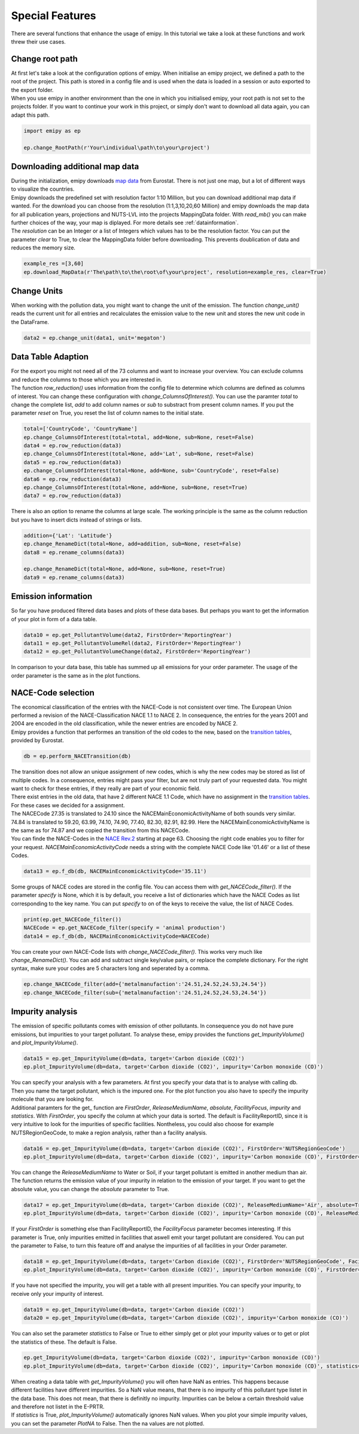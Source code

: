 .. _tut5:

Special Features
================

| There are several functions that enhance the usage of emipy. In this tutorial we take a look at these functions and work threw their use cases.

Change root path
----------------

| At first let's take a look at the configuration options of emipy. When initialise an emipy project, we defined a path to the root of the project. This path is stored in a config file and is used when the data is loaded in a session or auto exported to the export folder.
| When you use emipy in another environment than the one in which you initialised emipy, your root path is not set to the projects folder. If you want to continue your work in this project, or simply don't want to download all data again, you can adapt this path.

.. code-block:: python

    import emipy as ep

    ep.change_RootPath(r'Your\individual\path\to\your\project')

Downloading additional map data
-------------------------------

| During the initialization, emipy downloads `map data <https://ec.europa.eu/eurostat/de/web/gisco/geodata/reference-data/administrative-units-statistical-units/nuts#nuts21>`_ from Eurostat. There is not just one map, but a lot of different ways to visualize the countries.
| Emipy downloads the predefined set with resolution factor 1:10 Million, but you can download additional map data if wanted. For the download you can choose from the resolution (1:1,3,10,20,60 Million) and emipy downloads the map data for all publication years, projections and NUTS-LVL into the projects MappingData folder. With *read_mb()* you can make further choices of the way, your map is diplayed. For more details see :ref:`datainformation`.
| The *resolution* can be an Integer or a list of Integers which values has to be the resolution factor. You can put the parameter *clear* to True, to clear the MappingData folder before downloading. This prevents doublication of data and reduces the memory size.
	
.. code-block:: python

	example_res =[3,60]
	ep.download_MapData(r'The\path\to\the\root\of\your\project', resolution=example_res, clear=True)

Change Units
------------

| When working with the pollution data, you might want to change the unit of the emission. The function *change_unit()* reads the current unit for all entries and recalculates the emission value to the new unit and stores the new unit code in the DataFrame.

.. code-block:: python

	data2 = ep.change_unit(data1, unit='megaton')

Data Table Adaption
-------------------

| For the export you might not need all of the 73 columns and want to increase your overview. You can exclude columns and reduce the columns to those which you are interested in.
| The function *row_reduction()* uses information from the config file to determine which columns are defined as columns of interest. You can change these configuration with *change_ColumnsOfInterest()*. You can use the paramter *total* to change the complete list, *add* to add column names or *sub* to substract from present column names. If you put the parameter *reset* on True, you reset the list of column names to the initial state.

.. code-block:: python

	total=['CountryCode', 'CountryName']
	ep.change_ColumnsOfInterest(total=total, add=None, sub=None, reset=False)
	data4 = ep.row_reduction(data3)
	ep.change_ColumnsOfInterest(total=None, add='Lat', sub=None, reset=False)
	data5 = ep.row_reduction(data3)
	ep.change_ColumnsOfInterest(total=None, add=None, sub='CountryCode', reset=False)
	data6 = ep.row_reduction(data3)
	ep.change_ColumnsOfInterest(total=None, add=None, sub=None, reset=True)
	data7 = ep.row_reduction(data3)

| There is also an option to rename the columns at large scale. The working principle is the same as the column reduction but you have to insert dicts instead of strings or lists.

.. code-block :: python

	addition={'Lat': 'Latitude'}
	ep.change_RenameDict(total=None, add=addition, sub=None, reset=False)
	data8 = ep.rename_columns(data3)

	ep.change_RenameDict(total=None, add=None, sub=None, reset=True)
	data9 = ep.rename_columns(data3)


Emission information
--------------------

| So far you have produced filtered data bases and plots of these data bases. But perhaps you want to get the information of your plot in form of a data table. 

.. code-block :: python

	data10 = ep.get_PollutantVolume(data2, FirstOrder='ReportingYear')
	data11 = ep.get_PollutantVolumeRel(data2, FirstOrder='ReportingYear')
	data12 = ep.get_PollutantVolumeChange(data2, FirstOrder='ReportingYear')

| In comparison to your data base, this table has summed up all emissions for your order parameter. The usage of the order parameter is the same as in the plot functions.

NACE-Code selection
-------------------

| The economical classification of the entries with the NACE-Code is not consistent over time. The European Union performed a revision of the NACE-Classification NACE 1.1 to NACE 2. In consequence, the entries for the years 2001 and 2004 are encoded in the old classification, while the newer entries are encoded by NACE 2.
| Emipy provides a function that performes an transition of the old codes to the new, based on the `transition tables <https://ec.europa.eu/eurostat/de/web/nace-rev2/correspondence_tables>`_, provided by Eurostat.

.. code-block :: python

	db = ep.perform_NACETransition(db)

| The transition does not allow an unique assignment of new codes, which is why the new codes may be stored as list of multiple codes. In a consequence, entries might pass your filter, but are not truly part of your requested data. You might want to check for these entries, if they really are part of your economic field.
| There exist entries in the old data, that have 2 different NACE 1.1 Code, which have no assignment in the `transition tables <https://ec.europa.eu/eurostat/de/web/nace-rev2/correspondence_tables>`_. For these cases we decided for a assignment. 
| The NACECode 27.35 is translated to 24.10 since the NACEMainEconomicActivityName of both sounds very similar. 74.84 is translated to 59.20, 63.99, 74.10, 74.90, 77.40, 82.30, 82.91, 82.99. Here the NACEMainEconomicActivityName is the same as for 74.87 and we copied the transition from this NACECode.
| You can finde the NACE-Codes in the `NACE Rev.2 <https://ec.europa.eu/eurostat/documents/portlet_file_entry/3859598/KS-RA-07-015-EN.PDF.pdf/dd5443f5-b886-40e4-920d-9df03590ff91>`_ starting at page 63. Choosing the right code enables you to filter for your request. *NACEMainEconomicActivityCode* needs a string with the complete NACE Code like '01.46' or a list of these Codes.

.. code-block :: python

	data13 = ep.f_db(db, NACEMainEconomicActivityCode='35.11')

| Some groups of NACE codes are stored in the config file. You can access them with *get_NACECode_filter()*. If the parameter *specify* is None, which it is by default, you receive a list of dictionaries which have the NACE Codes as list corresponding to the key name. You can put *specify* to on of the keys to receive the value, the list of NACE Codes.

.. code-block :: python

	print(ep.get_NACECode_filter())
	NACECode = ep.get_NACECode_filter(specify = 'animal production')
	data14 = ep.f_db(db, NACEMainEconomicActivityCode=NACECode)

| You can create your own NACE-Code lists with *change_NACECode_filter()*. This works very much like *change_RenameDict()*. You can add and subtract single key/value pairs, or replace the complete dictionary. For the right syntax, make sure your codes are 5 characters long and seperated by a comma.

.. code-block :: python

	ep.change_NACECode_filter(add={'metalmanufaction':'24.51,24.52,24.53,24.54'})
	ep.change_NACECode_filter(sub={'metalmanufaction':'24.51,24.52,24.53,24.54'})

Impurity analysis
-----------------

| The emission of specific pollutants comes with emission of other pollutants. In consequence you do not have pure emissions, but impurities to your target pollutant. To analyse these, emipy provides the functions *get_ImpurityVolume()* and *plot_ImpurityVolume()*.

.. code-block :: python

	data15 = ep.get_ImpurityVolume(db=data, target='Carbon dioxide (CO2)')
	ep.plot_ImpurityVolume(db=data, target='Carbon dioxide (CO2)', impurity='Carbon monoxide (CO)')

| You can specify your analysis with a few parameters. At first you specify your data that is to analyse with calling db. Then you name the target pollutant, which is the impured one. For the plot function you also have to specify the impurity molecule that you are looking for.
| Additional paramters for the get_ function are *FirstOrder*, *ReleaseMediumName*, *absolute*, *FacilityFocus*, *impurity* and *statistics*. With *FirstOrder*, you specify the column at which your data is sorted. The default is FacilityReportID, since it is very intuitive to look for the impurities of specific facilities. Nontheless, you could also choose for example NUTSRegionGeoCode, to make a region analysis, rather than a facility analysis.

.. code-block :: python

	data16 = ep.get_ImpurityVolume(db=data, target='Carbon dioxide (CO2)', FirstOrder='NUTSRegionGeoCode')
	ep.plot_ImpurityVolume(db=data, target='Carbon dioxide (CO2)', impurity='Carbon monoxide (CO)', FirstOrder='NUTSRegionGeoCode')

| You can change the *ReleaseMediumName* to Water or Soil, if your target pollutant is emitted in another medium than air. The function returns the emission value of your impurity in relation to the emission of your target. If you want to get the absolute value, you can change the *absolute* parameter to True.

.. code-block :: python

	data17 = ep.get_ImpurityVolume(db=data, target='Carbon dioxide (CO2)', ReleaseMediumName='Air', absolute=True)
	ep.plot_ImpurityVolume(db=data, target='Carbon dioxide (CO2)', impurity='Carbon monoxide (CO)', ReleaseMediumName='Air', absolute=True)

| If your *FirstOrder* is something else than FacilityReportID, the *FacilityFocus* parameter becomes interesting. If this parameter is True, only impurities emitted in facilities that aswell emit your target pollutant are considered. You can put the parameter to False, to turn this feature off and analyse the impurities of all facilities in your Order parameter.

.. code-block :: python

	data18 = ep.get_ImpurityVolume(db=data, target='Carbon dioxide (CO2)', FirstOrder='NUTSRegionGeoCode', FacilityFocus=False)
	ep.plot_ImpurityVolume(db=data, target='Carbon dioxide (CO2)', impurity='Carbon monoxide (CO)', FirstOrder='NUTSRegionGeoCode', FacilityFocus=False)
	
| If you have not specified the impurity, you will get a table with all present impurities. You can specify your impurity, to receive only your impurity of interest.

.. code-block :: python

	data19 = ep.get_ImpurityVolume(db=data, target='Carbon dioxide (CO2)')
	data20 = ep.get_ImpurityVolume(db=data, target='Carbon dioxide (CO2)', impurity='Carbon monoxide (CO)')

| You can also set the parameter *statistics* to False or True to either simply get or plot your impurity values or to get or plot the statistics of these. The default is False.

.. code-block :: python

	ep.get_ImpurityVolume(db=data, target='Carbon dioxide (CO2)', impurity='Carbon monoxide (CO)')
	ep.plot_ImpurityVolume(db=data, target='Carbon dioxide (CO2)', impurity='Carbon monoxide (CO)', statistics=True)

| When creating a data table with *get_ImpurityVolume()* you will often have NaN as entries. This happens because different facilities have different impurities. So a NaN value means, that there is no impurity of this pollutant type listet in the data base. This does not mean, that there is definitly no impurity. Impurities can be below a certain threshold value and therefore not listet in the E-PRTR.
| If *statistics* is True, *plot_ImpurityVolume()* automatically ignores NaN values. When you plot your simple impurity values, you can set the parameter *PlotNA* to False. Then the na values are not plotted.
